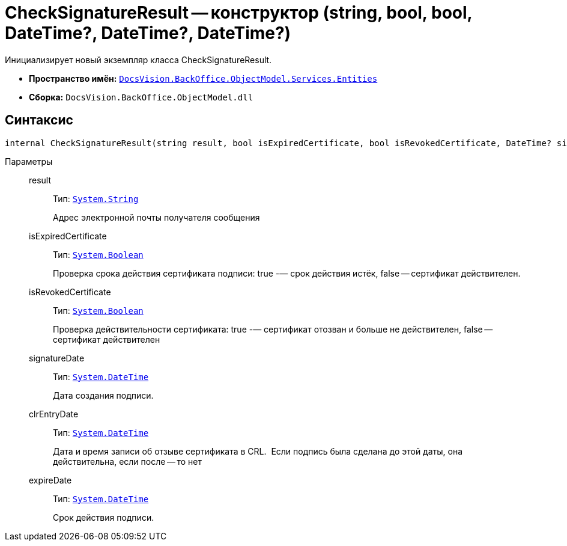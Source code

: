 = CheckSignatureResult -- конструктор (string, bool, bool, DateTime?, DateTime?, DateTime?)

Инициализирует новый экземпляр класса CheckSignatureResult.

* *Пространство имён:* `xref:api/DocsVision/BackOffice/ObjectModel/Services/Entities/Entities_NS.adoc[DocsVision.BackOffice.ObjectModel.Services.Entities]`
* *Сборка:* `DocsVision.BackOffice.ObjectModel.dll`

[[internal_CheckSignatureResult__section_vlv_nct_mpb]]
== Синтаксис

[source,csharp]
----
internal CheckSignatureResult(string result, bool isExpiredCertificate, bool isRevokedCertificate, DateTime? signatureDate, DateTime? clrEntryDate, DateTime? expireDate)
----

Параметры::
result:::
Тип: `http://msdn.microsoft.com/ru-ru/library/system.string.aspx[System.String]`
+
Адрес электронной почты получателя сообщения
isExpiredCertificate:::
Тип: `http://msdn.microsoft.com/ru-ru/library/system.boolean.aspx[System.Boolean]`
+
Проверка срока действия сертификата подписи: true -— срок действия истёк, false -- сертификат действителен.
isRevokedCertificate:::
Тип: `http://msdn.microsoft.com/ru-ru/library/system.boolean.aspx[System.Boolean]`
+
Проверка действительности сертификата: true -— сертификат отозван и больше не действителен, false -- сертификат действителен
signatureDate:::
Тип: `http://msdn.microsoft.com/ru-ru/library/system.datetime.aspx[System.DateTime]`
+
Дата создания подписи.
clrEntryDate:::
Тип: `http://msdn.microsoft.com/ru-ru/library/system.datetime.aspx[System.DateTime]`
+
Дата и время записи об отзыве сертификата в CRL. ​ Если подпись была сделана до этой даты, она действительна, если после -- то нет
expireDate:::
Тип: `http://msdn.microsoft.com/ru-ru/library/system.datetime.aspx[System.DateTime]`
+
Срок действия подписи.
